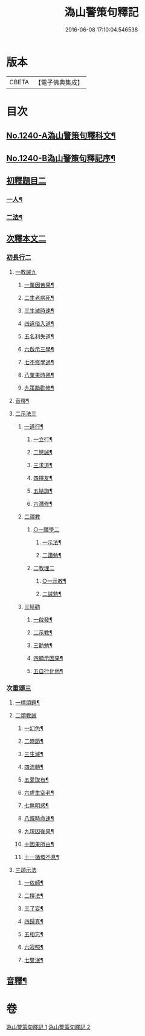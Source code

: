 #+TITLE: 溈山警策句釋記 
#+DATE: 2016-06-08 17:10:04.546538

* 版本
 |     CBETA|【電子佛典集成】|

* 目次
** [[file:KR6q0132_001.txt::001-0232a1][No.1240-A溈山警策句釋科文¶]]
** [[file:KR6q0132_001.txt::001-0232b1][No.1240-B溈山警策句釋記序¶]]
** [[file:KR6q0132_001.txt::001-0233a4][初釋題目二]]
*** [[file:KR6q0132_001.txt::001-0233a5][一人¶]]
*** [[file:KR6q0132_001.txt::001-0233b20][二法¶]]
** [[file:KR6q0132_001.txt::001-0233c5][次釋本文二]]
*** [[file:KR6q0132_001.txt::001-0233c5][初長行二]]
**** [[file:KR6q0132_001.txt::001-0233c7][一教誡九]]
***** [[file:KR6q0132_001.txt::001-0233c10][一業因苦果¶]]
***** [[file:KR6q0132_001.txt::001-0234a20][二生老病死¶]]
***** [[file:KR6q0132_001.txt::001-0235c12][三生滅時速¶]]
***** [[file:KR6q0132_001.txt::001-0236c13][四違俗入道¶]]
***** [[file:KR6q0132_001.txt::001-0237c12][五名利失道¶]]
***** [[file:KR6q0132_001.txt::001-0240c3][六啟示三學¶]]
***** [[file:KR6q0132_001.txt::001-0242b20][七不修學過¶]]
***** [[file:KR6q0132_001.txt::001-0244b22][八業果時熟¶]]
***** [[file:KR6q0132_001.txt::001-0246a13][九策勵勸修¶]]
**** [[file:KR6q0132_001.txt::001-0246b24][音釋¶]]
**** [[file:KR6q0132_002.txt::002-0246c9][二示法三]]
***** [[file:KR6q0132_002.txt::002-0246c10][一道行¶]]
****** [[file:KR6q0132_002.txt::002-0246c11][一立行¶]]
****** [[file:KR6q0132_002.txt::002-0247a18][二懲誡¶]]
****** [[file:KR6q0132_002.txt::002-0248a4][三求道¶]]
****** [[file:KR6q0132_002.txt::002-0248b19][四擇友¶]]
****** [[file:KR6q0132_002.txt::002-0249b7][五結誨¶]]
****** [[file:KR6q0132_002.txt::002-0249b12][六潛修¶]]
***** [[file:KR6q0132_002.txt::002-0249c11][二禪教]]
****** [[file:KR6q0132_002.txt::002-0249c11][○一禪學二]]
******* [[file:KR6q0132_002.txt::002-0249c13][一示法¶]]
******* [[file:KR6q0132_002.txt::002-0252b21][二讚勉¶]]
****** [[file:KR6q0132_002.txt::002-0253a17][二教理二]]
******* [[file:KR6q0132_002.txt::002-0253a18][○一示教¶]]
******* [[file:KR6q0132_002.txt::002-0254b16][二誡勉¶]]
***** [[file:KR6q0132_002.txt::002-0255a9][三結勸]]
****** [[file:KR6q0132_002.txt::002-0255a11][一啟發¶]]
****** [[file:KR6q0132_002.txt::002-0255b5][二示教¶]]
****** [[file:KR6q0132_002.txt::002-0255c15][三勸勉¶]]
****** [[file:KR6q0132_002.txt::002-0255c24][四顯示因果¶]]
****** [[file:KR6q0132_002.txt::002-0256b24][五自行化他¶]]
*** [[file:KR6q0132_002.txt::002-0256c12][次重頌三]]
**** [[file:KR6q0132_002.txt::002-0256c13][一標頌題¶]]
**** [[file:KR6q0132_002.txt::002-0256c20][二頌教誡]]
***** [[file:KR6q0132_002.txt::002-0256c23][一幻色¶]]
***** [[file:KR6q0132_002.txt::002-0257a13][二時節¶]]
***** [[file:KR6q0132_002.txt::002-0257a19][三生滅¶]]
***** [[file:KR6q0132_002.txt::002-0257a24][四流轉¶]]
***** [[file:KR6q0132_002.txt::002-0257b5][五愛取有¶]]
***** [[file:KR6q0132_002.txt::002-0257b22][六虗生空老¶]]
***** [[file:KR6q0132_002.txt::002-0257c4][七無明惑¶]]
***** [[file:KR6q0132_002.txt::002-0258a4][八慨時命速¶]]
***** [[file:KR6q0132_002.txt::002-0258a8][九現因後果¶]]
***** [[file:KR6q0132_002.txt::002-0258a12][十因果所由¶]]
***** [[file:KR6q0132_002.txt::002-0258a22][十一循環不息¶]]
**** [[file:KR6q0132_002.txt::002-0258b4][三頌示法]]
***** [[file:KR6q0132_002.txt::002-0258b6][一依師¶]]
***** [[file:KR6q0132_002.txt::002-0258b18][二擇法¶]]
***** [[file:KR6q0132_002.txt::002-0258c6][三了妄¶]]
***** [[file:KR6q0132_002.txt::002-0258c16][四歸真¶]]
***** [[file:KR6q0132_002.txt::002-0259a2][五相忘¶]]
***** [[file:KR6q0132_002.txt::002-0259a18][六寂照¶]]
***** [[file:KR6q0132_002.txt::002-0259b7][七雙泯¶]]
** [[file:KR6q0132_002.txt::002-0259c20][音釋¶]]

* 卷
[[file:KR6q0132_001.txt][溈山警策句釋記 1]]
[[file:KR6q0132_002.txt][溈山警策句釋記 2]]

